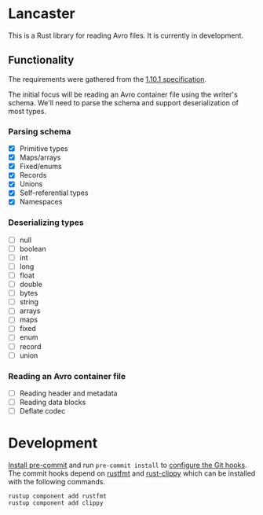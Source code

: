 * Lancaster

This is a Rust library for reading Avro files. It is currently in development.

** Functionality

The requirements were gathered from the [[https://avro.apache.org/docs/1.10.1/spec.html][1.10.1 specification]].

The initial focus will be reading an Avro container file using the writer's schema. We'll need to parse the schema and support deserialization of most types.

*** Parsing schema

- [X] Primitive types
- [X] Maps/arrays
- [X] Fixed/enums
- [X] Records
- [X] Unions
- [X] Self-referential types
- [X] Namespaces

*** Deserializing types

- [ ] null
- [ ] boolean
- [ ] int
- [ ] long
- [ ] float
- [ ] double
- [ ] bytes
- [ ] string
- [ ] arrays
- [ ] maps
- [ ] fixed
- [ ] enum
- [ ] record
- [ ] union

*** Reading an Avro container file

- [ ] Reading header and metadata
- [ ] Reading data blocks
- [ ] Deflate codec

* Development

[[https://pre-commit.com/#1-install-pre-commit][Install pre-commit]] and run =pre-commit install= to [[https://pre-commit.com/#3-install-the-git-hook-scripts][configure the Git hooks]]. The commit hooks depend on [[https://github.com/rust-lang/rustfmt][rustfmt]] and [[https://github.com/rust-lang/rust-clippy][rust-clippy]] which can be installed with the following commands.

#+BEGIN_SRC shell
  rustup component add rustfmt
  rustup component add clippy
#+END_SRC
